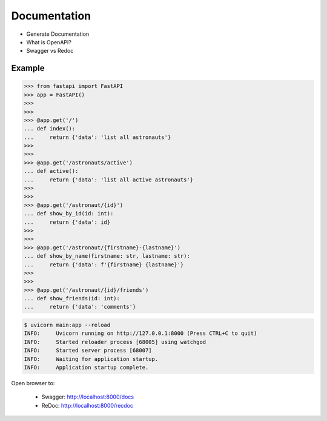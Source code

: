 Documentation
=============
* Generate Documentation
* What is OpenAPI?
* Swagger vs Redoc


Example
-------
>>> from fastapi import FastAPI
>>> app = FastAPI()
>>>
>>>
>>> @app.get('/')
... def index():
...     return {'data': 'list all astronauts'}
>>>
>>>
>>> @app.get('/astronauts/active')
... def active():
...     return {'data': 'list all active astronauts'}
>>>
>>>
>>> @app.get('/astronaut/{id}')
... def show_by_id(id: int):
...     return {'data': id}
>>>
>>>
>>> @app.get('/astronaut/{firstname}-{lastname}')
... def show_by_name(firstname: str, lastname: str):
...     return {'data': f'{firstname} {lastname}'}
>>>
>>>
>>> @app.get('/astronaut/{id}/friends')
... def show_friends(id: int):
...     return {'data': 'comments'}

.. code-block:: console

    $ uvicorn main:app --reload
    INFO:     Uvicorn running on http://127.0.0.1:8000 (Press CTRL+C to quit)
    INFO:     Started reloader process [68005] using watchgod
    INFO:     Started server process [68007]
    INFO:     Waiting for application startup.
    INFO:     Application startup complete.

Open browser to:

    * Swagger: http://localhost:8000/docs
    * ReDoc: http://localhost:8000/recdoc
